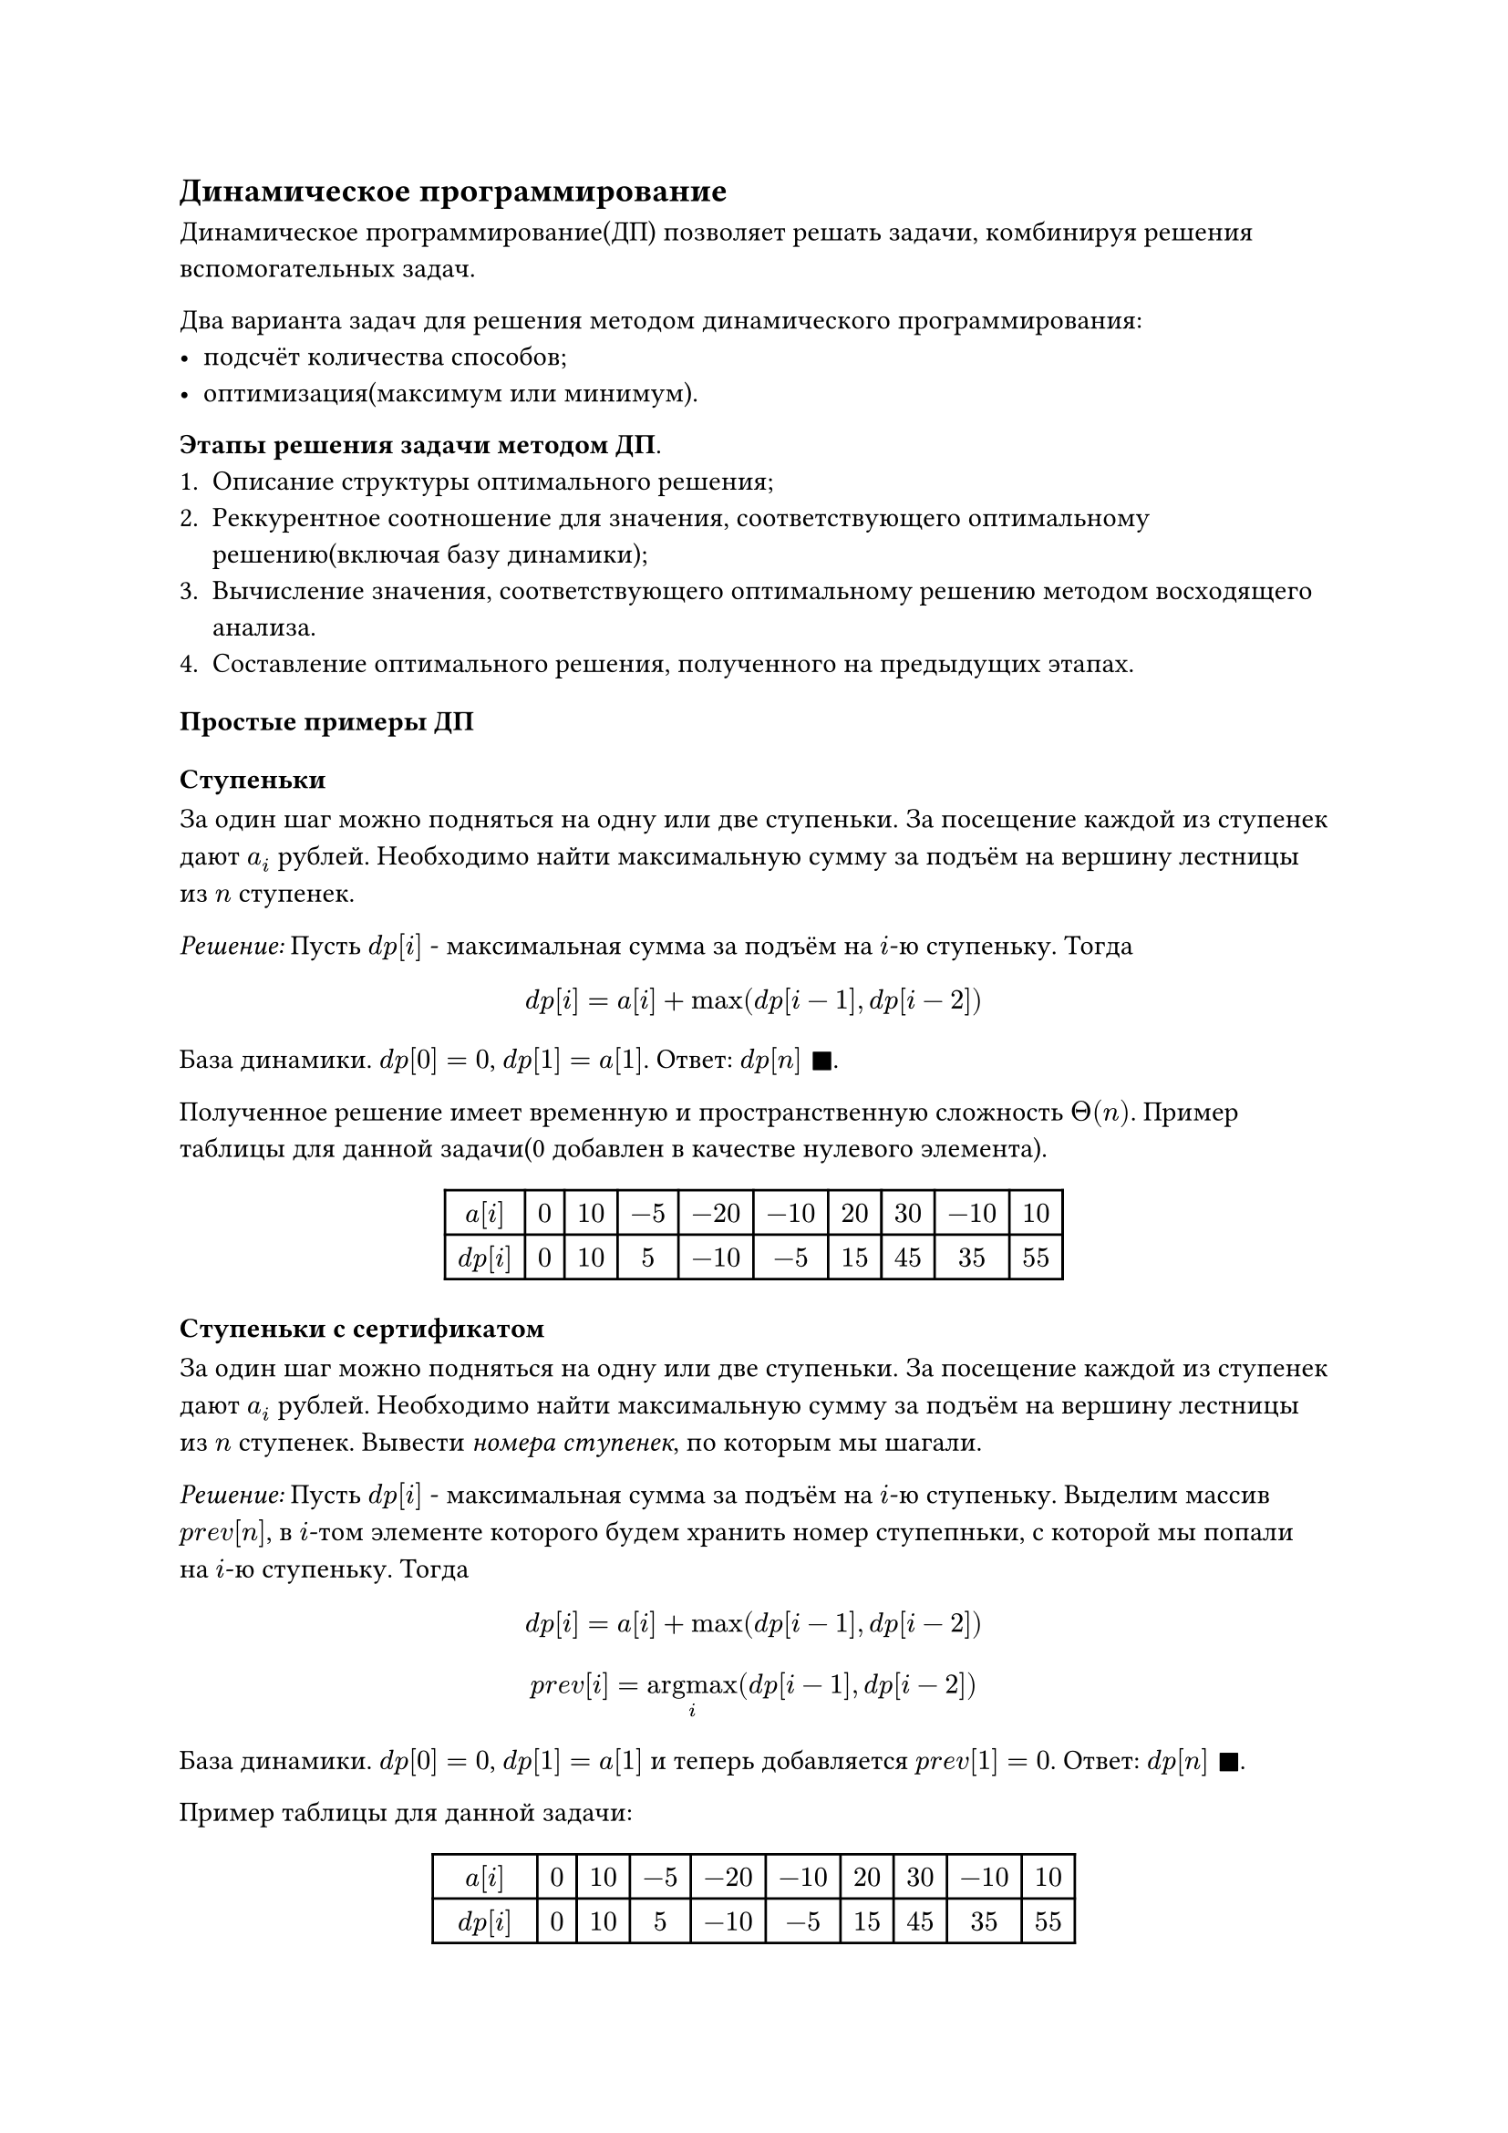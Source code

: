 == Динамическое программирование

Динамическое программирование(ДП) позволяет решать задачи, комбинируя решения вспомогательных задач.

Два варианта задач для решения методом динамического программирования:
- подсчёт количества способов;
- оптимизация(максимум или минимум).

*Этапы решения задачи методом ДП*.
+ Описание структуры оптимального решения;
+ Реккурентное соотношение для значения, соответствующего оптимальному решению(включая базу динамики);
+ Вычисление значения, соответствующего оптимальному решению методом восходящего анализа.
+ Составление оптимального решения, полученного на предыдущих этапах.

=== Простые примеры ДП

==== Ступеньки

За один шаг можно подняться на одну или две ступеньки. За посещение каждой из ступенек дают $a_i$ рублей. Необходимо найти максимальную сумму за подъём на вершину лестницы из $n$ ступенек.

_Решение:_  Пусть $d p [i]$ - максимальная сумма за подъём на $i$-ю ступеньку. Тогда 
$ d p [i] = a[i] + max(d p [i-1], d p [i-2]) $

База динамики. $d p [0] = 0$, $d p [1] = a[1]$. Ответ: $d p[n] space square.filled$.

Полученное решение имеет временную и пространственную сложность $Theta(n)$.
Пример таблицы для данной задачи(0 добавлен в качестве нулевого элемента).
#align(center, 
table(rows: 2, columns: 10, align: center,
$a[i]$, $0$, $10$, $-5$, $-20$, $-10$, $20$, $30$, $-10$, $10$, 
$d p[i]$, $0$, $10$, $5$, $-10$, $-5$, $15$, $45$, $35$, $55$, 
))

==== Ступеньки с сертификатом 

За один шаг можно подняться на одну или две ступеньки. За посещение каждой из ступенек дают $a_i$ рублей. Необходимо найти максимальную сумму за подъём на вершину лестницы из $n$ ступенек. Вывести _номера ступенек_, по которым мы шагали.

_Решение:_  Пусть $d p [i]$ - максимальная сумма за подъём на $i$-ю ступеньку. Выделим массив $p r e v [n]$, в $i$-том элементе которого будем хранить номер ступепньки, с которой мы попали на $i$-ю ступеньку. Тогда
$ d p [i] = a[i] + max(d p [i-1], d p [i-2]) $
$ p r e v[i] = op("argmax", limits: #true)_(i) (d p [i-1], d p [i-2]) $

База динамики. $d p [0] = 0$, $d p [1] = a[1]$ и теперь добавляется $p r e v[1] = 0$. Ответ: $d p[n] space square.filled$.

Пример таблицы для данной задачи:
#align(center, 
table(rows: 3, columns: 10, align: center,
$a[i]$, $0$, $10$, $-5$, $-20$, $-10$, $20$, $30$, $-10$, $10$, 
$d p[i]$, $0$, $10$, $5$, $-10$, $-5$, $15$, $45$, $35$, $55$, 
$p r e v[i]$, $0$, $0$, $1$, $1$, $2$, $4$, $5$, $6$, $6$, 
))

==== Наибольшая возрастающая подпоследовательность
Задача: найти длину наибольшей возрастающей подпоследовательности в массиве $a$.

- _подпоследовательность_ --- подпоследовательность, полученная вычёркиванием некоторых элементов из исходной(необязательно подряд идущих);

- _возрастающая_ --- $forall i in overline(1..n): a_(i+1) > a_i$.

- _наибольшая_ --- максимальная по длине среди всех подходящих 
  подпоследовательностей.


_Решение._ Пусть $d p [i]$ - длина наибольшей возрастающей подпоследовательности, заканчивающейся на $i$-ом элементе. Будем
для очереднего элемента $a[i]$ запускать внутренний цикл на отрезке от $0$ до $i-1$ и проверять, можно ли продлить возрастающую подпоследовательность элементом $a[i]$. Если да, то берём максимум из всех подходящих $d p[j] space (j < i)$. Если нет, то записываем $p r e v[i] = -1$ и $a[i] = 1$. Ответ на задачу: $max(d p[i])$.

К сожалению, временная сложность этого решения $Theta(n^2)$. Пример таблицы ниже. Жёлтым выделены индексы НВП, зелёным максимум динамики(ответ), а красным те элементы, у которых нет предшественников.

#align(center, 
table(rows: 3, columns: 8, align: center,
table.header([индекс], table.cell($0$, fill: rgb("#f7f744")), table.cell($1$, fill: rgb("#f7f744")), [2], table.cell($3$, fill: rgb("#f7f744")), [4], table.cell($5$, fill: rgb("#f7f744")), [6]),

$a[i]$, $4$, $10$, $5$, $12$, $3$, $24$, $7$, 
$d p[i]$, $1$, $2$, $2$, $3$, $1$, table.cell($4$, fill: lime), $3$, 
$p r e v[i]$, table.cell($-1$, fill: red), $0$, $0$, $1$, table.cell($-1$, fill: red), $3$, $2$,
))
Приведём решение за $O(n log n)$. //TODO: добавить ссылку на сорт+ бинпоиск 
==== Покупка билетов

В очереди за билетами стоит $n$ людей. $i-й$ человек может купить себе билет за $A_i$ секунд. Себе и следующему за $B_i$ секунд. Себе, следующему и ещё одному за ним за $C_i$ секунд.
Найти минимальное время, за которое все люди будут с билетами.

_Решение._ Пусть $d p [i]$ - минимальное время обилечивания 
первых $i$ людей. Тогда реккурентное соотношение будет иметь вид:

$ d p[i] = max(d p [i-1] + A_i, \ d p [i-2] + B_i, \ d p [i-3] + C_i) $

В качестве базы динамики запишем 3 виртуальных человека с бесконечным временем покупки, чтобы начинать использовать реккуренту с $n=1$ и определим для них динамику, равную 0. Сложность решения по времени равна $Theta(n)$.

Пример таблицы для этой задачи ниже.
#align(center, 
table(rows: 9, columns: 5, align: center,  
[№], $A_i$, $B_i$, $C_i$, $d p [i]$,

[-2], $infinity$, $infinity$, $infinity$, $0$,

[-1], $infinity$, $infinity$, $infinity$, $0$,

[0], $infinity$, $infinity$, $infinity$, $0$,

[1], [5], [10], [15], [5],

[2], [2], [10], [15], [7],

[3], [5], [5], [5], [12],

[4], [20], [20], [1], [12],

[5], [20], [1], [1], [12],
))

==== Представление числа минимальной последовательностью операций

Дано целое число $N <= 10^4$. Представить его в виде арифметического выражения _миинимальной длины_, в котором 
используются только операции сложения, умножения и скобки, а все числа не превосходят $K$.

_Решение._ Пусть $d p [i]$ - минимальная длина арифметического выражения для числа $i$.

 === Двумерное динамическое программирование

==== Наибольшая общая подпоследовательность

Наибольшая общая подпоследовательность (НОП) двух последовательностей - это максимальная по длине подпоследовательность, которую можно получить вычеркиванием некоторых элеменнтов из первой и из второй последовательности.

_Задача._ Даны две последовательности $a$ и $b$. Найти НОП для этих последовательностей.

_Решение._ Пусть $d p [i][j]$ - длина НОП для первых $i$ элементов последовательности $a$ и первых $j$ элементов последовательности $b$. Обозначим $n = abs(a), space m = abs(b)$.

+ Если $a[i] = b[j]$, то $d p [i][j] = d p [i-1][j-1] + 1$ (если элементы совпали, то мы берём данный элемент в НОП).

+ Иначе, как минимум один из элементов $a[i]$ или $b[j]$ не входит в НОП. Тогда $d p [i][j] = max(d p [i-1][j], d p [i][j-1])$.

Итак,

$
  d p [i][j] = cases(
    0 \, #[если $ i dot j = 0$],
    d p [i-1][j-1] + 1 \, space #[если $a[i] = b[j]$],
    max(d p [i-1][j], d p [i][j-1]) \, space #[если $a[i] != b[j]$]
  )
$

Длина НОП равна $d p [n-1][m-1]$. Для восстановления ответа поднимаемся по таблице $d p$ в обратном порядке по следующему алгоритму:

+ Если $a[i] = b[j]$, то добавляем этот элемент в НОП и переходим к $d p [i-1][j-1]$.
+ Иначе, переходим к $d p [i-1][j]$ или $d p [i][j-1]$, а точнее к тому из них, который имеет большее значение.


Сложность нахождения длины НОП по времени равна $Theta(n dot m)$. Для восстановления ответа потребуется ещё $O(n + m)$ времени.

==== Расстояние Левенштейна

Расстояние Левенштейна(редакционное расстояние) между двумя строками - это минимальное количество операций (вставка, удаление, замена), необходимых для преобразования одной строки в другую.


_Задача._ Даны две строки $s$ и $t$. Найти расстояние Левенштейна между ними.

_Решение._ Пусть $d p [i][j]$ - расстояние Левенштейна между первыми $i$ символами строки $s$ и первыми $j$ символами строки $t$. Обозначим $n = abs(s), space m = abs(t)$.

+ Если $s[i] = t[j]$, то $d p [i][j] = d p [i-1][j-1]$.
+ Иначе, $d p [i][j] = min(d p [i-1][j] + 1, d p [i][j-1] + 1, d p [i-1][j-1] + 1)$.

Итак, расстояние Левенштейна между строками $s$ и $t$ равно $d p [n-1][m-1]$.
Этот алгоритм работает за $Theta(n dot m)$.
